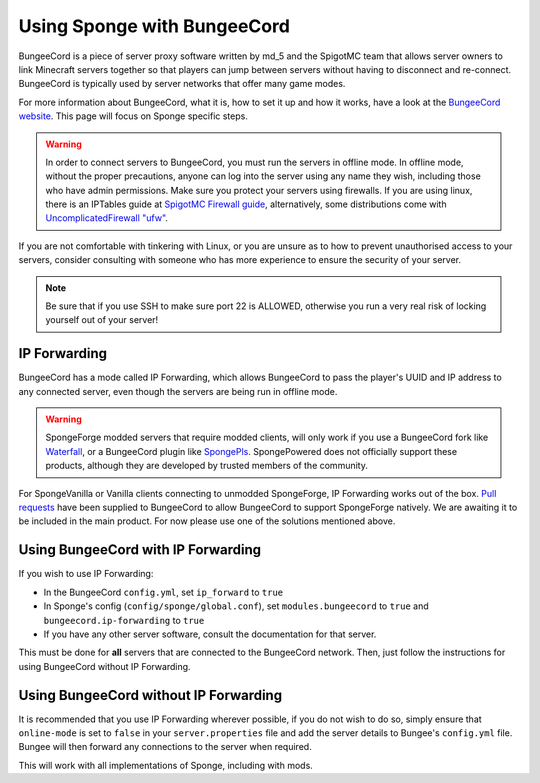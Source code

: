 Using Sponge with BungeeCord
============================

BungeeCord is a piece of server proxy software written by md_5 and the SpigotMC team that allows server owners to link
Minecraft servers together so that players can jump between servers without having to disconnect and re-connect.
BungeeCord is typically used by server networks that offer many game modes.

For more information about BungeeCord, what it is, how to set it up and how it works, have a look at the
`BungeeCord website <https://www.spigotmc.org/wiki/bungeecord/>`_. This page will focus on Sponge specific steps.

.. warning::
 In order to connect servers to BungeeCord, you must run the servers in offline mode. In offline mode, without the
 proper precautions, anyone can log into the server using any name they wish, including those who have admin
 permissions. Make sure you protect your servers using firewalls. If you are using linux, there is an IPTables guide
 at `SpigotMC Firewall guide <https://www.spigotmc.org/wiki/firewall-guide/>`_, alternatively, some distributions come
 with `UncomplicatedFirewall "ufw" <https://wiki.ubuntu.com/UncomplicatedFirewall>`_.

If you are not comfortable with tinkering with Linux, or you are unsure as to how to prevent unauthorised access to
your servers, consider consulting with someone who has more experience to ensure the security of your server.

.. note::

  Be sure that if you use SSH to make sure port 22 is ALLOWED, otherwise you run a very real risk of locking yourself
  out of your server!

IP Forwarding
~~~~~~~~~~~~~

BungeeCord has a mode called IP Forwarding, which allows BungeeCord to pass the player's UUID and IP address to any
connected server, even though the servers are being run in offline mode. 

.. warning::
 SpongeForge modded servers that require modded clients, will only work if you use a BungeeCord fork like
 `Waterfall <https://github.com/WaterfallMC/Waterfall/blob/master/README.md#waterfall->`_, or a BungeeCord plugin like
 `SpongePls <https://forums.spongepowered.org/t/spongepls/9891>`_. SpongePowered does not officially support these
 products, although they are developed by trusted members of the community.

For SpongeVanilla or Vanilla clients connecting to unmodded SpongeForge, IP Forwarding works out of the box.
`Pull <https://github.com/SpigotMC/BungeeCord/pull/1557>`_
`requests <https://github.com/SpigotMC/BungeeCord/pull/1678>`_ have been supplied to BungeeCord to allow BungeeCord to
support SpongeForge natively. We are awaiting it to be included in the main product. For now please use one of the
solutions mentioned above.

Using BungeeCord with IP Forwarding
~~~~~~~~~~~~~~~~~~~~~~~~~~~~~~~~~~~

If you wish to use IP Forwarding:

* In the BungeeCord ``config.yml``, set ``ip_forward`` to ``true``
* In Sponge's config (``config/sponge/global.conf``), set ``modules.bungeecord`` to ``true`` and
  ``bungeecord.ip-forwarding`` to ``true``
* If you have any other server software, consult the documentation for that server.

This must be done for **all** servers that are connected to the BungeeCord network. Then, just follow the instructions
for using BungeeCord without IP Forwarding.

Using BungeeCord without IP Forwarding
~~~~~~~~~~~~~~~~~~~~~~~~~~~~~~~~~~~~~~

It is recommended that you use IP Forwarding wherever possible, if you do not wish to do so, simply ensure that
``online-mode`` is set to ``false`` in your ``server.properties`` file and add the server details to Bungee's
``config.yml`` file. Bungee will then forward any connections to the server when required.

This will work with all implementations of Sponge, including with mods.